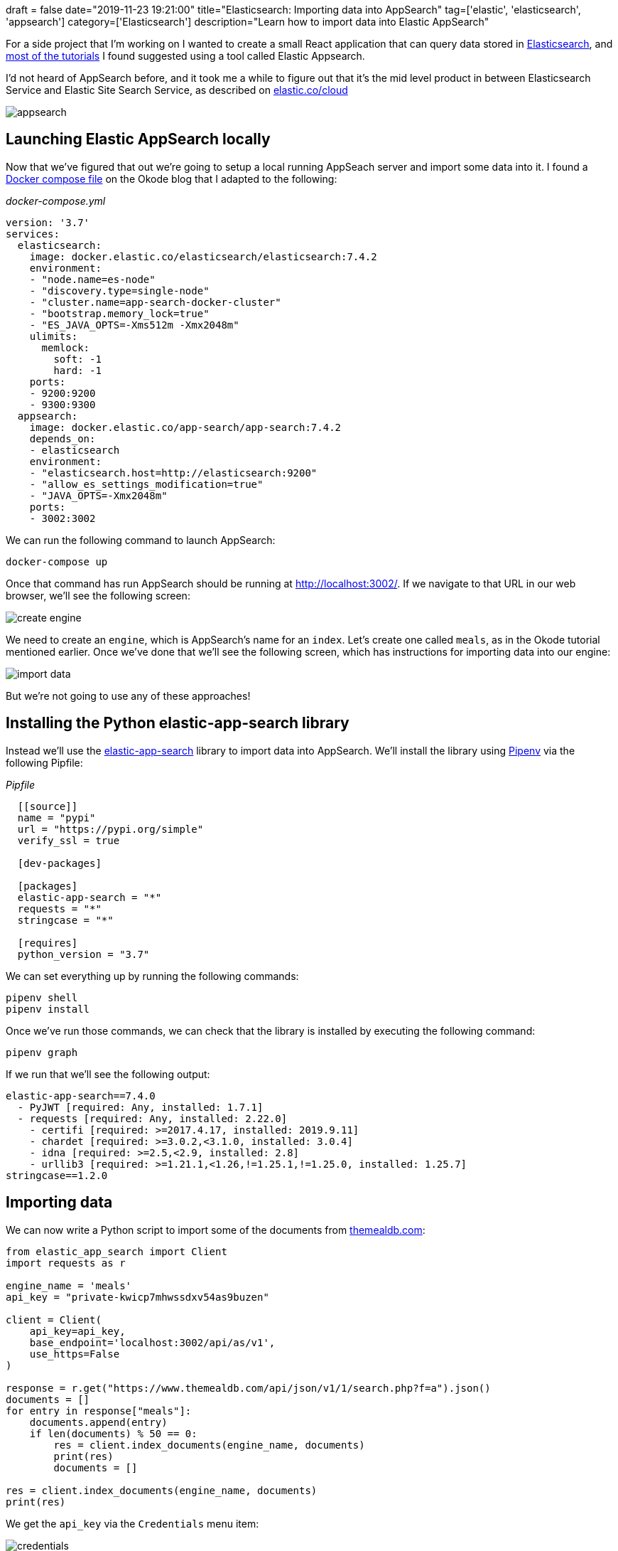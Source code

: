 +++
draft = false
date="2019-11-23 19:21:00"
title="Elasticsearch: Importing data into AppSearch"
tag=['elastic', 'elasticsearch', 'appsearch']
category=['Elasticsearch']
description="Learn how to import data into Elastic AppSearch"
+++

For a side project that I'm working on I wanted to create a small React application that can query data stored in https://www.elastic.co/[Elasticsearch^], and https://www.elastic.co/blog/how-to-build-application-search-with-react-and-elastic-app-search[most of the tutorials^] I found suggested using a tool called Elastic Appsearch.

I'd not heard of AppSearch before, and it took me a while to figure out that it's the mid level product in between Elasticsearch Service and Elastic Site Search Service, as described on https://www.elastic.co/cloud[elastic.co/cloud]

image::{{<siteurl>}}/uploads/2019/11/appsearch.png[]

== Launching Elastic AppSearch locally

Now that we've figured that out we're going to setup a local running AppSeach server and import some data into it.
I found a https://okode.com/demystified-elasticsearch-with-elastic-app-search/[Docker compose file^] on the Okode blog that I adapted to the following:

_docker-compose.yml_

[source,yaml]
----
version: '3.7'
services:
  elasticsearch:
    image: docker.elastic.co/elasticsearch/elasticsearch:7.4.2
    environment:
    - "node.name=es-node"
    - "discovery.type=single-node"
    - "cluster.name=app-search-docker-cluster"
    - "bootstrap.memory_lock=true"
    - "ES_JAVA_OPTS=-Xms512m -Xmx2048m"
    ulimits:
      memlock:
        soft: -1
        hard: -1
    ports:
    - 9200:9200
    - 9300:9300
  appsearch:
    image: docker.elastic.co/app-search/app-search:7.4.2
    depends_on:
    - elasticsearch
    environment:
    - "elasticsearch.host=http://elasticsearch:9200"
    - "allow_es_settings_modification=true"
    - "JAVA_OPTS=-Xmx2048m"
    ports:
    - 3002:3002
----

We can run the following command to launch AppSearch:

[source,bash]
----
docker-compose up
----

Once that command has run AppSearch should be running at http://localhost:3002/.
If we navigate to that URL in our web browser, we'll see the following screen:

image::{{<siteurl>}}/uploads/2019/11/create-engine.png[]

We need to create an `engine`, which is AppSearch's name for an `index`.
Let's create one called `meals`, as in the Okode tutorial mentioned earlier.
Once we've done that we'll see the following screen, which has instructions for importing data into our engine:

image::{{<siteurl>}}/uploads/2019/11/import-data.png[]

But we're not going to use any of these approaches!

== Installing the Python elastic-app-search library

Instead we'll use the https://pypi.org/project/elastic-app-search/[elastic-app-search^] library to import data into AppSearch.
We'll install the library using https://pipenv-fork.readthedocs.io/en/latest/index.html[Pipenv^] via the following Pipfile:

_Pipfile_

[source,yaml]
----
  [[source]]
  name = "pypi"
  url = "https://pypi.org/simple"
  verify_ssl = true

  [dev-packages]

  [packages]
  elastic-app-search = "*"
  requests = "*"
  stringcase = "*"

  [requires]
  python_version = "3.7"
----

We can set everything up by running the following commands:

[source,bash]
----
pipenv shell
pipenv install
----

Once we've run those commands, we can check that the library is installed by executing the following command:

[source,bash]
----
pipenv graph
----

If we run that we'll see the following output:

[source,bash]
----
elastic-app-search==7.4.0
  - PyJWT [required: Any, installed: 1.7.1]
  - requests [required: Any, installed: 2.22.0]
    - certifi [required: >=2017.4.17, installed: 2019.9.11]
    - chardet [required: >=3.0.2,<3.1.0, installed: 3.0.4]
    - idna [required: >=2.5,<2.9, installed: 2.8]
    - urllib3 [required: >=1.21.1,<1.26,!=1.25.1,!=1.25.0, installed: 1.25.7]
stringcase==1.2.0
----

== Importing data

We can now write a Python script to import some of the documents from https://themealdb.com/[themealdb.com^]:

[source,python]
----
from elastic_app_search import Client
import requests as r

engine_name = 'meals'
api_key = "private-kwicp7mhwssdxv54as9buzen"

client = Client(
    api_key=api_key,
    base_endpoint='localhost:3002/api/as/v1',
    use_https=False
)

response = r.get("https://www.themealdb.com/api/json/v1/1/search.php?f=a").json()
documents = []
for entry in response["meals"]:
    documents.append(entry)
    if len(documents) % 50 == 0:
        res = client.index_documents(engine_name, documents)
        print(res)
        documents = []

res = client.index_documents(engine_name, documents)
print(res)
----

We get the `api_key` via the `Credentials` menu item:

image::{{<siteurl>}}/uploads/2019/11/credentials.png[]

If we execute this script we'll see the following output:

[source,text]
----
[{'id': None, 'errors': ['Fields can only contain lowercase letters, numbers, and underscores: idMeal.', 'Fields can only contain lowercase letters, numbers, and underscores: strMeal.', 'Fields can only contain lowercase letters, numbers, and underscores: strDrinkAlternate.', 'Fields can only contain lowercase letters, numbers, and underscores: strCategory.', 'Fields can only contain lowercase letters, numbers, and underscores: strArea.', 'Fields can only contain lowercase letters, numbers, and underscores: strInstructions.', 'Fields can only contain lowercase letters, numbers, and underscores: strMealThumb.',
...
]}]
----

We're not allowed to have fields that contain uppercase letters, so we'll need to fix that.
We can use the https://pypi.org/project/stringcase/[stringcase^] library to fix this.
The following script does this:

[source,python]
----
from elastic_app_search import Client
import requests as r
import stringcase

engine_name = 'meals'
api_key = "private-kwicp7mhwssdxv54as9buzen"

client = Client(
    api_key=api_key,
    base_endpoint='localhost:3002/api/as/v1',
    use_https=False
)

response = r.get("https://www.themealdb.com/api/json/v1/1/search.php?f=a").json()
documents = []
for entry in response["meals"]:
    new_entry = {stringcase.snakecase(key):entry[key] for key in entry}
    new_entry["id"] = new_entry["id_meal"]
    documents.append(new_entry)
    if len(documents) % 50 == 0:
        res = client.index_documents(engine_name, documents)
        print(res)
        documents = []

res = client.index_documents(engine_name, documents)
print(res)
----

If we execute that query, we'll see the following output:

[source,text]
----
[{'id': '52768', 'errors': []}, {'id': '52893', 'errors': []}]
----

And now let's navigate to http://localhost:3002/as#/engines/meals/documents to have a look at what we've imported:

image::{{<siteurl>}}/uploads/2019/11/data-imported.png[]

Success!
